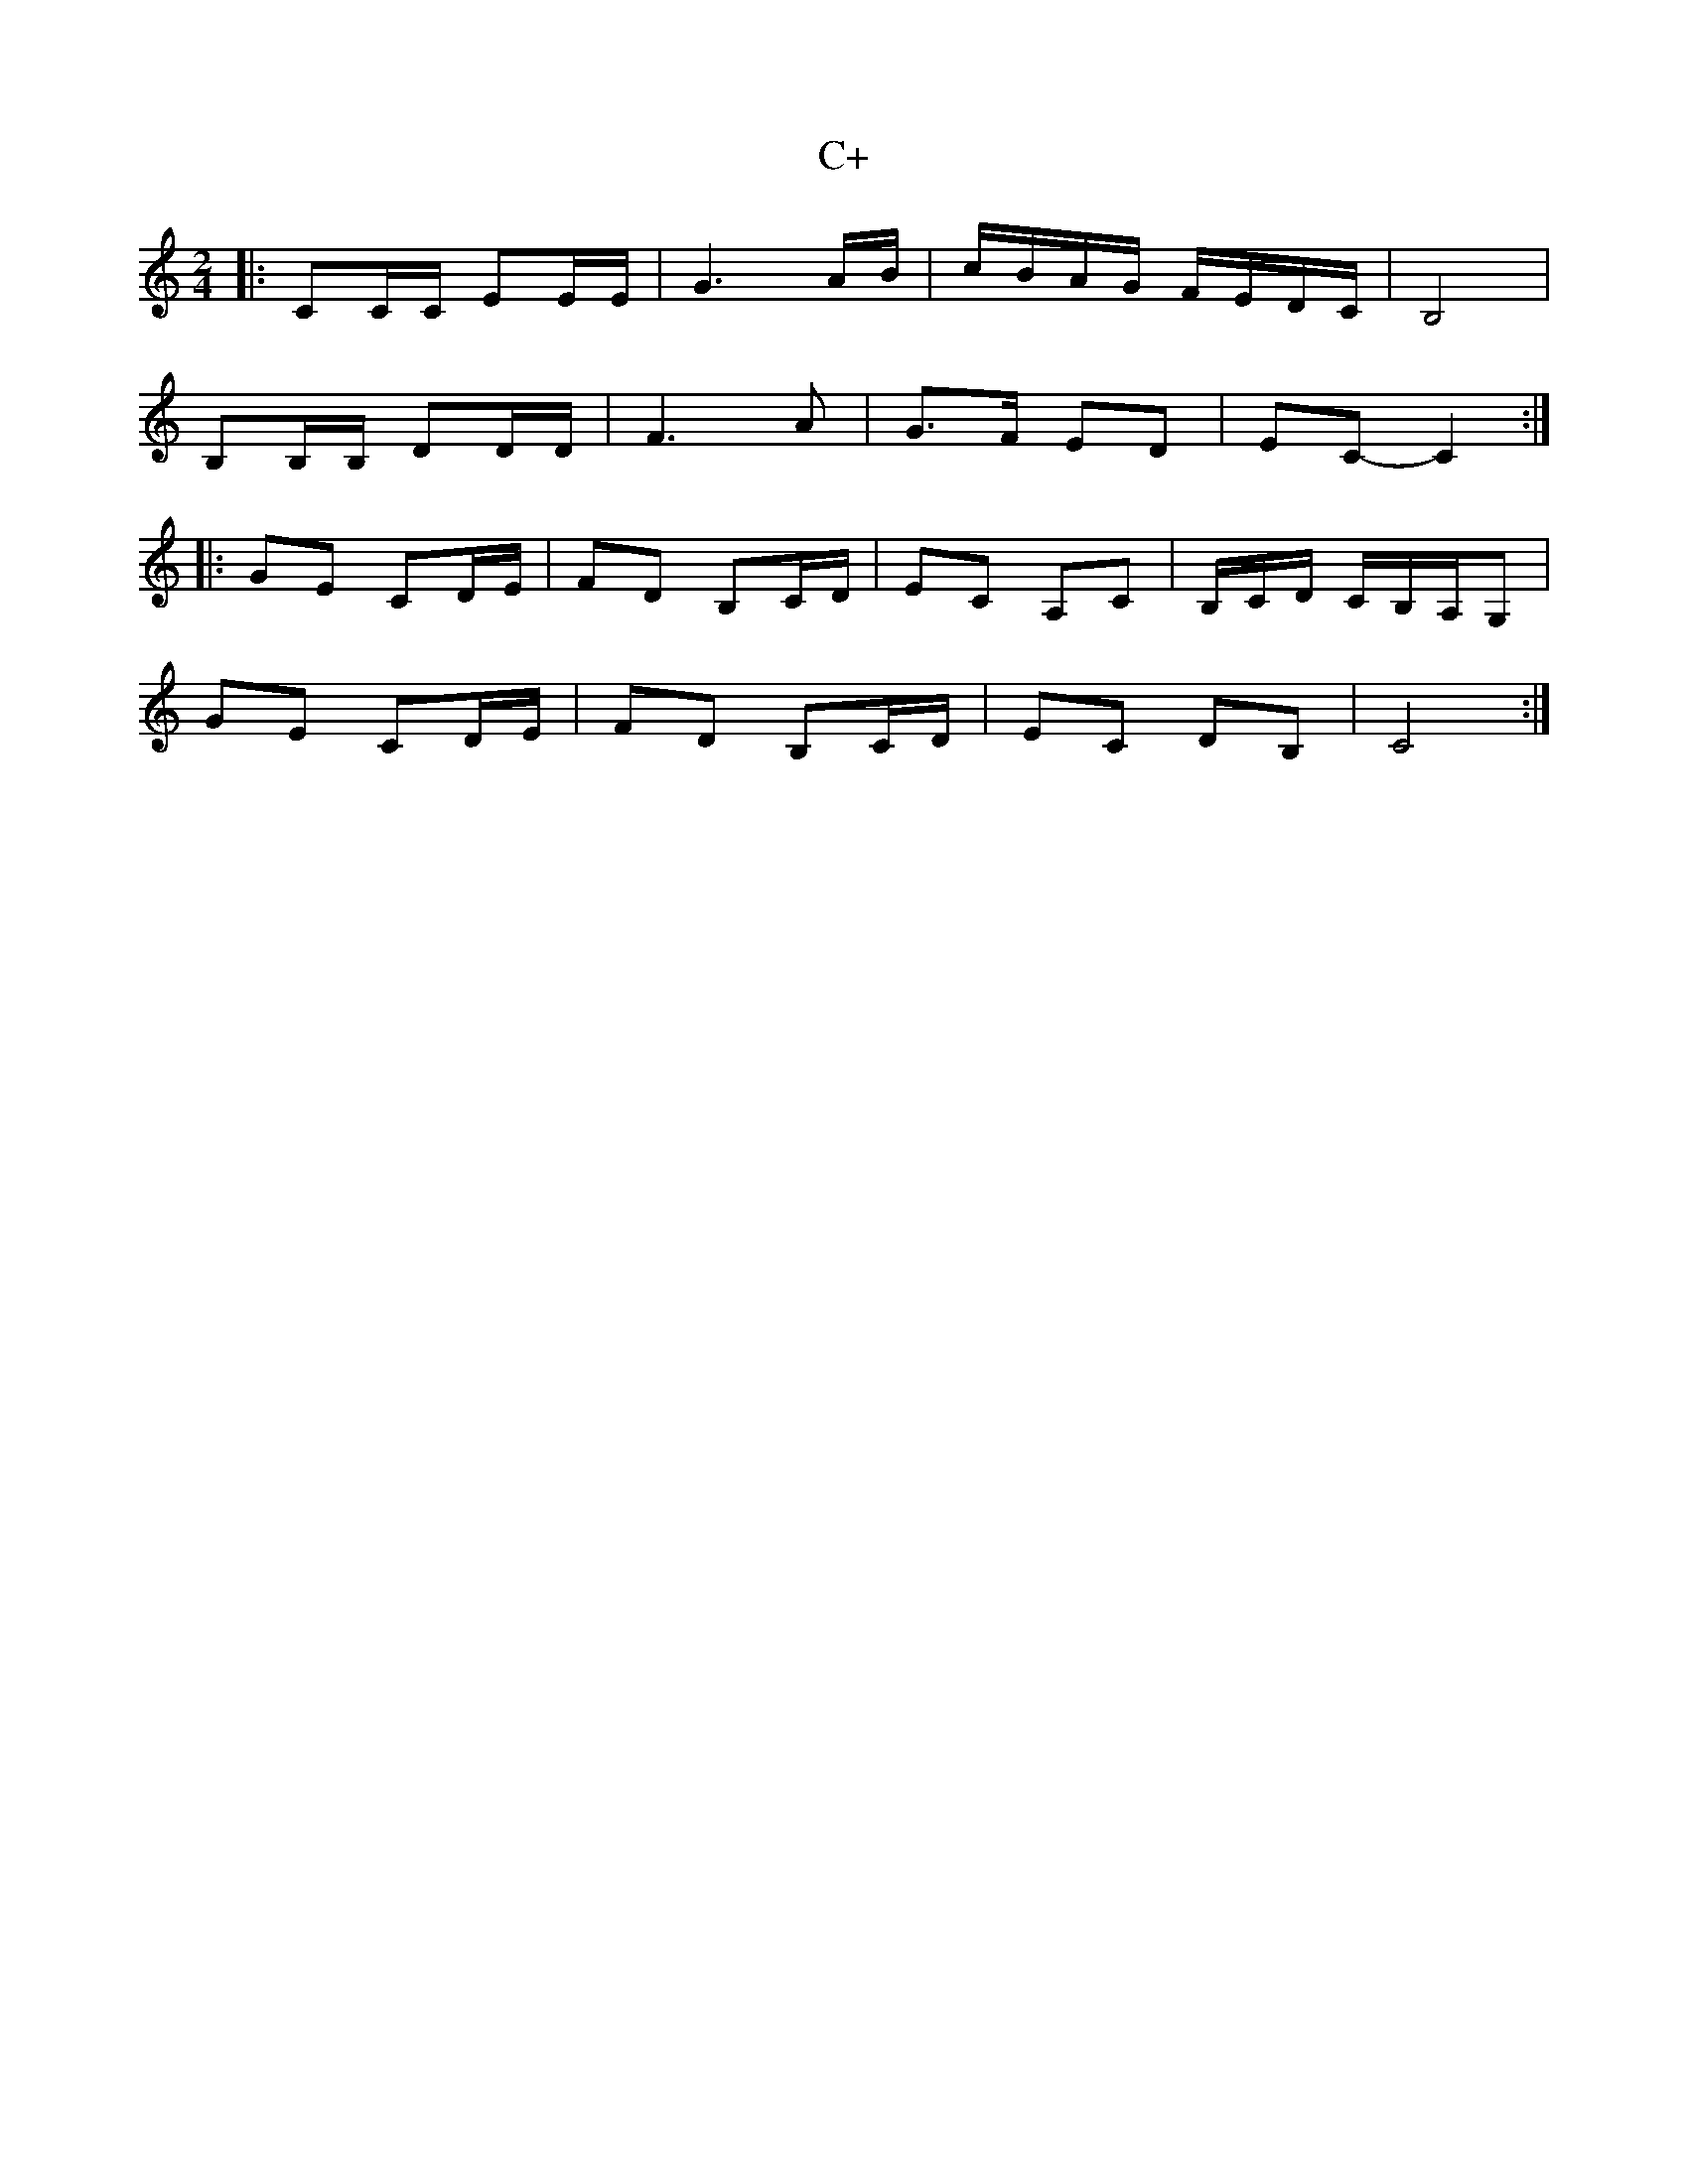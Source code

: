 X: 1
T: C+
Z: mehitabel23
S: https://thesession.org/tunes/7932#setting7932
R: polka
M: 2/4
L: 1/8
K: Cmaj
|:CC/C/ EE/E/ | G3 A/B/ | c/B/A/G/ F/E/D/C/ | B,4 |
B,B,/B,/ DD/D/ | F3A | G>F ED | EC-C2 :|
|:GE CD/E/ | FD B,C/D/ | EC A,C | B,/C/D/ C/B,/A,/G, |
GE CD/E/ | FD B,C/D/ | EC DB, | C4 :|
